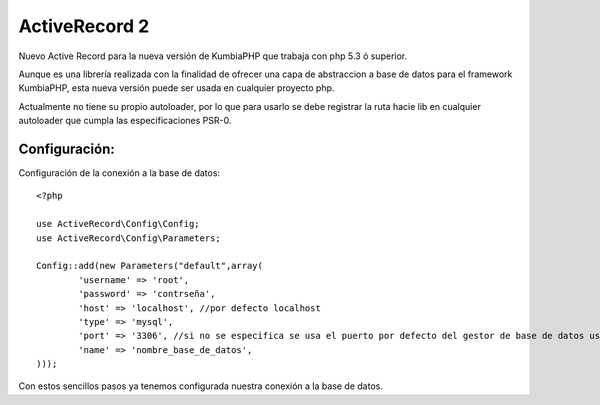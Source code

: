 ActiveRecord 2
==============

Nuevo Active Record para la nueva versión de KumbiaPHP que trabaja con php 5.3 ó superior.

Aunque es una librería realizada con la finalidad de ofrecer una capa de abstraccion a base de datos para el framework KumbiaPHP, esta nueva versión puede ser usada en cualquier proyecto php.

Actualmente no tiene su propio autoloader, por lo que para usarlo se debe registrar la ruta hacie lib en cualquier autoloader que cumpla las especificaciones PSR-0.

Configuración:
--------------

Configuración de la conexión a la base de datos:

::

    <?php

    use ActiveRecord\Config\Config;
    use ActiveRecord\Config\Parameters;

    Config::add(new Parameters("default",array(
            'username' => 'root',
            'password' => 'contrseña',
            'host' => 'localhost', //por defecto localhost
            'type' => 'mysql',
            'port' => '3306', //si no se especifica se usa el puerto por defecto del gestor de base de datos usado.
            'name' => 'nombre_base_de_datos',
    )));

Con estos sencillos pasos ya tenemos configurada nuestra conexión a la base de datos.